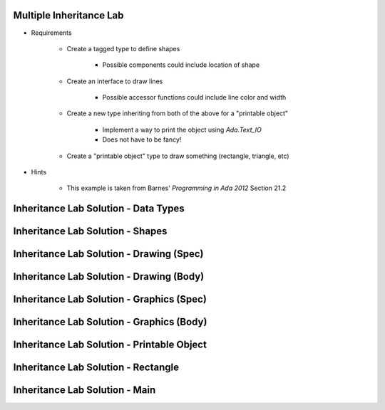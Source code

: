 ------------------------------------------
Multiple Inheritance Lab
------------------------------------------
   
* Requirements
   
   - Create a tagged type to define shapes
 
      - Possible components could include location of shape
 
   - Create an interface to draw lines
 
      - Possible accessor functions could include line color and width
 
   - Create a new type inheriting from both of the above for a "printable object"
 
      - Implement a way to print the object using `Ada.Text_IO`
      - Does not have to be fancy!
 
   - Create a "printable object" type to draw something (rectangle, triangle, etc)
 
* Hints
 
   - This example is taken from Barnes' *Programming in Ada 2012* Section 21.2
   
---------------------------------------
Inheritance Lab Solution - Data Types
---------------------------------------

.. container:: source_include labs/answers/180a_multiple_inheritance.txt :start-after:--Types :end-before:--Types :code:Ada

---------------------------------------
Inheritance Lab Solution - Shapes
---------------------------------------

.. container:: source_include labs/answers/180a_multiple_inheritance.txt :start-after:--Shapes :end-before:--Shapes :code:Ada
   
-------------------------------------------
Inheritance Lab Solution - Drawing (Spec)
-------------------------------------------

.. container:: source_include labs/answers/180a_multiple_inheritance.txt :start-after:--Drawing_Spec :end-before:--Drawing_Spec :code:Ada
   
-------------------------------------------
Inheritance Lab Solution - Drawing (Body)
-------------------------------------------

.. container:: source_include labs/answers/180a_multiple_inheritance.txt :start-after:--Drawing_Body :end-before:--Drawing_Body :code:Ada
   
--------------------------------------------
Inheritance Lab Solution - Graphics (Spec)
--------------------------------------------

.. container:: source_include labs/answers/180a_multiple_inheritance.txt :start-after:--Graphics_Spec :end-before:--Graphics_Spec :code:Ada
   
--------------------------------------------
Inheritance Lab Solution - Graphics (Body)
--------------------------------------------

.. container:: source_include labs/answers/180a_multiple_inheritance.txt :start-after:--Graphics_Body :end-before:--Graphics_Body :code:Ada
   
---------------------------------------------
Inheritance Lab Solution - Printable Object
---------------------------------------------

.. container:: source_include labs/answers/180a_multiple_inheritance.txt :start-after:--Printable_Object :end-before:--Printable_Object :code:Ada
   
---------------------------------------------
Inheritance Lab Solution - Rectangle
---------------------------------------------

.. container:: source_include labs/answers/180a_multiple_inheritance.txt :start-after:--Rectangle :end-before:--Rectangle :code:Ada
   
---------------------------------------------
Inheritance Lab Solution - Main
---------------------------------------------

.. container:: source_include labs/answers/180a_multiple_inheritance.txt :start-after:--Main :end-before:--Main :code:Ada
   
